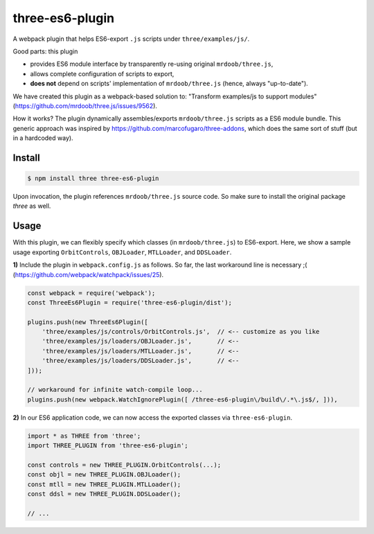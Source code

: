 three-es6-plugin
================

A webpack plugin that helps ES6-export ``.js`` scripts under ``three/examples/js/``.

Good parts:  this plugin

- provides ES6 module interface by transparently re-using original ``mrdoob/three.js``,
- allows complete configuration of scripts to export,
- **does not** depend on scripts' implementation of ``mrdoob/three.js`` (hence, always "up-to-date").

We have created this plugin as a webpack-based solution to: "Transform examples/js to support modules" (https://github.com/mrdoob/three.js/issues/9562).

How it works?  The plugin dynamically assembles/exports ``mrdoob/three.js`` scripts as a ES6 module bundle.  This generic approach was inspired by https://github.com/marcofugaro/three-addons, which does the same sort of stuff (but in a hardcoded way).


Install
-------

..  code::
   
    $ npm install three three-es6-plugin

Upon invocation, the plugin references ``mrdoob/three.js`` source code.  So
make sure to install the original package *three* as well.

Usage
-----

With this plugin, we can flexibly specify which classes (in ``mrdoob/three.js``)
to ES6-export.  Here, we show a sample usage exporting
``OrbitControls``, ``OBJLoader``, ``MTLLoader``, and ``DDSLoader``.

**1)** Include the plugin in ``webpack.config.js`` as follows.  So far, the last workaround line is necessary ;( (https://github.com/webpack/watchpack/issues/25).

..  code::

    const webpack = require('webpack');
    const ThreeEs6Plugin = require('three-es6-plugin/dist');

    plugins.push(new ThreeEs6Plugin([
        'three/examples/js/controls/OrbitControls.js',  // <-- customize as you like
        'three/examples/js/loaders/OBJLoader.js',       // <--
        'three/examples/js/loaders/MTLLoader.js',       // <--
        'three/examples/js/loaders/DDSLoader.js',       // <--
    ]));

    // workaround for infinite watch-compile loop...
    plugins.push(new webpack.WatchIgnorePlugin([ /three-es6-plugin\/build\/.*\.js$/, ])),


**2)** In our ES6 application code, we can now access the exported classes via ``three-es6-plugin``.

..  code::

    import * as THREE from 'three';
    import THREE_PLUGIN from 'three-es6-plugin';

    const controls = new THREE_PLUGIN.OrbitControls(...);
    const objl = new THREE_PLUGIN.OBJLoader();
    const mtll = new THREE_PLUGIN.MTLLoader();
    const ddsl = new THREE_PLUGIN.DDSLoader();

    // ...


